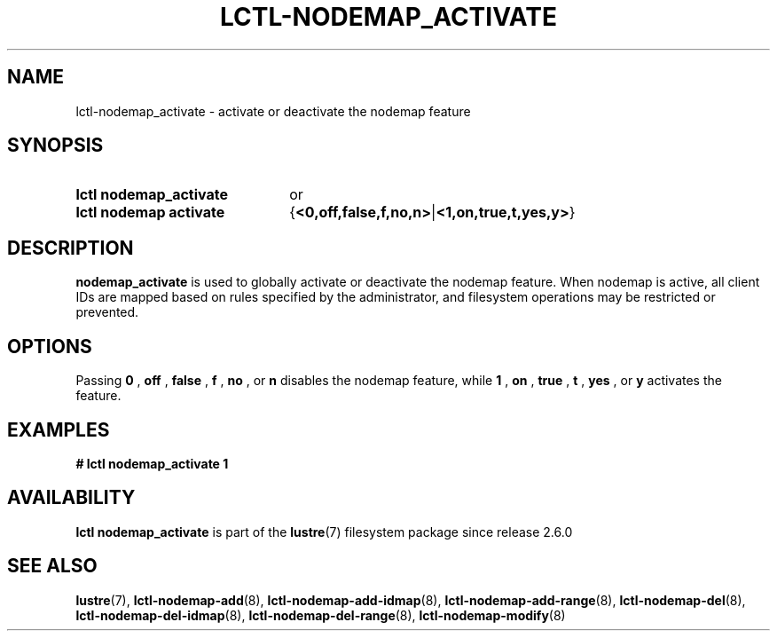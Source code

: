 .TH LCTL-NODEMAP_ACTIVATE 8 2024-08-14 Lustre "Lustre Configuration Utilities"
.SH NAME
lctl-nodemap_activate \- activate or deactivate the nodemap feature
.SH SYNOPSIS
.SY "lctl nodemap_activate"
or
.SY "lctl nodemap activate"
.RB { <0,off,false,f,no,n> | <1,on,true,t,yes,y> }
.YS
.SH DESCRIPTION
.B nodemap_activate
is used to globally activate or deactivate the nodemap feature. When nodemap is
active, all client IDs are mapped based on rules specified by the administrator,
and filesystem operations may be restricted or prevented.
.SH OPTIONS
Passing
.BI 0
,
.BI off
,
.BI false
,
.BI f
,
.BI no
, or
.BI n
disables the nodemap feature, while
.BI 1
,
.BI on
,
.BI true
,
.BI t
,
.BI yes
, or
.BI y
activates the feature.
.SH EXAMPLES
.EX
.B # lctl nodemap_activate 1
.EE
.SH AVAILABILITY
.B lctl nodemap_activate
is part of the
.BR lustre (7)
filesystem package since release 2.6.0
.\" Added in commit v2_5_53_0-13-gae295503f5
.SH SEE ALSO
.BR lustre (7),
.BR lctl-nodemap-add (8),
.BR lctl-nodemap-add-idmap (8),
.BR lctl-nodemap-add-range (8),
.BR lctl-nodemap-del (8),
.BR lctl-nodemap-del-idmap (8),
.BR lctl-nodemap-del-range (8),
.BR lctl-nodemap-modify (8)
